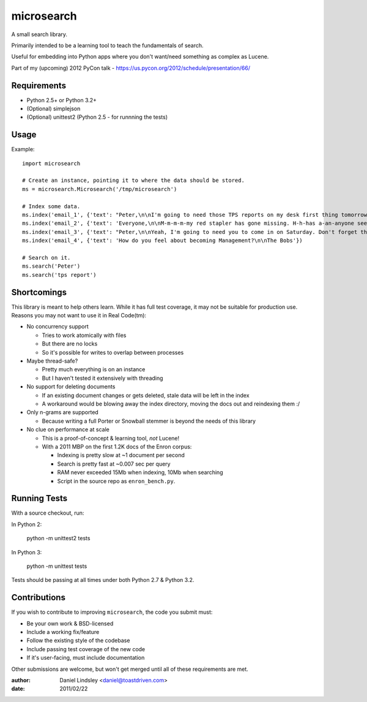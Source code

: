 ===========
microsearch
===========


A small search library.

Primarily intended to be a learning tool to teach the fundamentals of search.

Useful for embedding into Python apps where you don't want/need something
as complex as Lucene.

Part of my (upcoming) 2012 PyCon talk - https://us.pycon.org/2012/schedule/presentation/66/


Requirements
============

* Python 2.5+ or Python 3.2+
* (Optional) simplejson
* (Optional) unittest2 (Python 2.5 - for runnning the tests)


Usage
=====

Example::

    import microsearch

    # Create an instance, pointing it to where the data should be stored.
    ms = microsearch.Microsearch('/tmp/microsearch')

    # Index some data.
    ms.index('email_1', {'text': "Peter,\n\nI'm going to need those TPS reports on my desk first thing tomorrow! And clean up your desk!\n\nLumbergh"})
    ms.index('email_2', {'text': 'Everyone,\n\nM-m-m-m-my red stapler has gone missing. H-h-has a-an-anyone seen it?\n\nMilton'})
    ms.index('email_3', {'text': "Peter,\n\nYeah, I'm going to need you to come in on Saturday. Don't forget those reports.\n\nLumbergh"})
    ms.index('email_4', {'text': 'How do you feel about becoming Management?\n\nThe Bobs'})

    # Search on it.
    ms.search('Peter')
    ms.search('tps report')


Shortcomings
============

This library is meant to help others learn. While it has full test coverage,
it may not be suitable for production use. Reasons you may not want to use it
in Real Code(tm):

* No concurrency support

  * Tries to work atomically with files
  * But there are no locks
  * So it's possible for writes to overlap between processes

* Maybe thread-safe?

  * Pretty much everything is on an instance
  * But I haven't tested it extensively with threading

* No support for deleting documents

  * If an existing document changes or gets deleted, stale data will be left
    in the index
  * A workaround would be blowing away the index directory, moving the docs out
    and reindexing them :/

* Only n-grams are supported

  * Because writing a full Porter or Snowball stemmer is beyond the needs
    of this library

* No clue on performance at scale

  * This is a proof-of-concept & learning tool, *not* Lucene!
  * With a 2011 MBP on the first 1.2K docs of the Enron corpus:

    * Indexing is pretty slow at ~1 document per second
    * Search is pretty fast at ~0.007 sec per query
    * RAM never exceeded 15Mb when indexing, 10Mb when searching
    * Script in the source repo as ``enron_bench.py``.


Running Tests
=============

With a source checkout, run:

In Python 2:

    python -m unittest2 tests

In Python 3:

    python -m unittest tests

Tests should be passing at all times under both Python 2.7 & Python 3.2.


Contributions
=============

If you wish to contribute to improving ``microsearch``, the code you submit
must:

* Be your own work & BSD-licensed
* Include a working fix/feature
* Follow the existing style of the codebase
* Include passing test coverage of the new code
* If it's user-facing, must include documentation

Other submissions are welcome, but won't get merged until all of these
requirements are met.


:author: Daniel Lindsley <daniel@toastdriven.com>
:date: 2011/02/22
